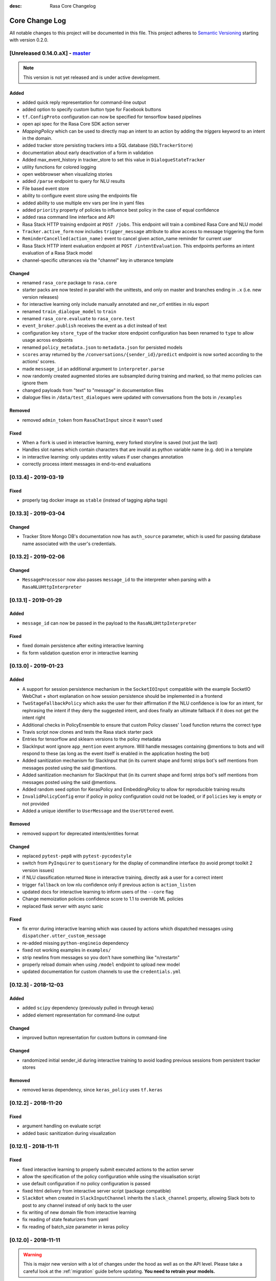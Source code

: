 :desc: Rasa Core Changelog

Core Change Log
===============

All notable changes to this project will be documented in this file.
This project adheres to `Semantic Versioning`_ starting with version 0.2.0.

.. _master-release:

[Unreleased 0.14.0.aX] - `master`_
^^^^^^^^^^^^^^^^^^^^^^^^^^^^^^^^^^
.. note:: This version is not yet released and is under active development.

Added
-----
- added quick reply representation for command-line output
- added option to specify custom button type for Facebook buttons
- ``tf.ConfigProto`` configuration can now be specified
  for tensorflow based pipelines
- open api spec for the Rasa Core SDK action server
- `MappingPolicy` which can be used to directly map an intent to an action
  by adding the `triggers` keyword to an intent in the domain.
- added tracker store persisting trackers into a SQL database
  (``SQLTrackerStore``)
- documentation about early deactivation of a form in validation
- Added max_event_history in tracker_store to set this value in
  ``DialogueStateTracker``
- utility functions for colored logging
- open webbrowser when visualizing stories
- added ``/parse`` endpoint to query for NLU results
- File based event store
- ability to configure event store using the endpoints file
- added ability to use multiple env vars per line in yaml files
- added ``priority`` property of policies to influence best policy in
  the case of equal confidence
- added rasa command line interface and API
- Rasa Stack HTTP training endpoint at ``POST /jobs``. This endpoint
  will train a combined Rasa Core and NLU model
- ``Tracker.active_form`` now includes ``trigger_message`` attribute to allow
  access to message triggering the form
- ``ReminderCancelled(action_name)`` event to cancel given action_name reminder
  for current user
- Rasa Stack HTTP intent evaluation endpoint at ``POST /intentEvaluation``.
  This endpoints performs an intent evaluation of a Rasa Stack model
- channel-specific utterances via the "channel" key in utterance template

Changed
-------
- renamed ``rasa_core`` package to ``rasa.core``
- starter packs are now tested in parallel with the unittests,
  and only on master and branches ending in ``.x`` (i.e. new version releases)
- for interactive learning only include manually annotated and ner_crf entities in nlu export
- renamed ``train_dialogue_model`` to ``train``
- renamed ``rasa_core.evaluate`` to ``rasa_core.test``
- ``event_broker.publish`` receives the event as a dict instead of text
- configuration key ``store_type`` of the tracker store endpoint configuration
  has been renamed to ``type`` to allow usage across endpoints
- renamed ``policy_metadata.json`` to ``metadata.json`` for persisted models
- ``scores`` array returned by the ``/conversations/{sender_id}/predict``
  endpoint is now sorted according to the actions' scores.
- made ``message_id`` an additional argument to ``interpreter.parse``
- now randomly created augmented stories are subsampled during training
  and marked, so that memo policies can ignore them
- changed payloads from "text" to "message" in documentation files
- dialogue files in ``/data/test_dialogues`` were updated with conversations
  from the bots in ``/examples``

Removed
-------
- removed ``admin_token`` from ``RasaChatInput`` since it wasn't used

Fixed
-----
- When a ``fork`` is used in interactive learning, every forked
  storyline is saved (not just the last)
- Handles slot names which contain characters that are invalid as python
  variable name (e.g. dot) in a template
- in interactive learning: only updates entity values if user changes annotation
- correctly process intent messages in end-to-end evaluations

[0.13.4] - 2019-03-19
^^^^^^^^^^^^^^^^^^^^^

Fixed
-----
- properly tag docker image as ``stable`` (instead of tagging alpha tags)

[0.13.3] - 2019-03-04
^^^^^^^^^^^^^^^^^^^^^

Changed
-------
- Tracker Store Mongo DB's documentation now has ``auth_source`` parameter,
  which is used for passing database name associated with the user's
  credentials.

[0.13.2] - 2019-02-06
^^^^^^^^^^^^^^^^^^^^^

Changed
-------
- ``MessageProcessor`` now also passes ``message_id`` to the interpreter
  when parsing with a ``RasaNLUHttpInterpreter``

[0.13.1] - 2019-01-29
^^^^^^^^^^^^^^^^^^^^^

Added
-----
- ``message_id`` can now be passed in the payload to the
  ``RasaNLUHttpInterpreter``

Fixed
-----
- fixed domain persistence after exiting interactive learning
- fix form validation question error in interactive learning

.. _v0-13-0:

[0.13.0] - 2019-01-23
^^^^^^^^^^^^^^^^^^^^^

Added
-----
- A support for session persistence mechanism in the ``SocketIOInput``
  compatible with the example SocketIO WebChat + short explanation on
  how session persistence should be implemented in a frontend
- ``TwoStageFallbackPolicy`` which asks the user for their affirmation
  if the NLU confidence is low for an intent, for rephrasing the intent
  if they deny the suggested intent, and does finally an ultimate fallback
  if it does not get the intent right
- Additional checks in PolicyEnsemble to ensure that custom Policy
  classes' ``load`` function returns the correct type
- Travis script now clones and tests the Rasa stack starter pack
- Entries for tensorflow and sklearn versions to the policy metadata
- SlackInput wont ignore ``app_mention`` event anymore.
  Will handle messages containing @mentions to bots and will respond to these
  (as long as the event itself is enabled in the application hosting the bot)
- Added sanitization mechanism for SlackInput that (in its current shape and form)
  strips bot's self mentions from messages posted using the said @mentions.
- Added sanitization mechanism for SlackInput that (in its current
  shape and form) strips bot's self mentions from messages posted using
  the said @mentions.
- Added random seed option for KerasPolicy and EmbeddingPolicy
  to allow for reproducible training results
- ``InvalidPolicyConfig`` error if policy in policy configuration could not be
  loaded, or if ``policies`` key is empty or not provided
- Added a unique identifier to ``UserMessage`` and the ``UserUttered`` event.

Removed
-------
- removed support for deprecated intents/entities format

Changed
-------
- replaced ``pytest-pep8`` with ``pytest-pycodestyle``
- switch from ``PyInquirer`` to ``questionary`` for the display of
  commandline interface (to avoid prompt toolkit 2 version issues)
- if NLU classification returned ``None`` in interactive training,
  directly ask a user for a correct intent
- trigger ``fallback`` on low nlu confidence
  only if previous action is ``action_listen``
- updated docs for interactive learning to inform users of the
  ``--core`` flag
- Change memoization policies confidence score to 1.1 to override ML policies
- replaced flask server with async sanic

Fixed
-----
- fix error during interactive learning which was caused by actions which
  dispatched messages using ``dispatcher.utter_custom_message``
- re-added missing ``python-engineio`` dependency
- fixed not working examples in ``examples/``
- strip newlins from messages so you don't have something like "\n/restart\n"
- properly reload domain when using ``/model`` endpoint to upload new model
- updated documentation for custom channels to use the ``credentials.yml``

[0.12.3] - 2018-12-03
^^^^^^^^^^^^^^^^^^^^^

Added
-----
- added ``scipy`` dependency (previously pulled in through keras)
- added element representation for command-line output

Changed
-------
- improved button representation for custom buttons in command-line

Changed
-------
- randomized initial sender_id during interactive training to avoid
  loading previous sessions from persistent tracker stores

Removed
-------
- removed keras dependency, since ``keras_policy`` uses ``tf.keras``


[0.12.2] - 2018-11-20
^^^^^^^^^^^^^^^^^^^^^

Fixed
-----
- argument handling on evaluate script
- added basic sanitization during visualization


[0.12.1] - 2018-11-11
^^^^^^^^^^^^^^^^^^^^^

Fixed
-----
- fixed interactive learning to properly submit executed actions to the action
  server
- allow the specification of the policy configuration while using the
  visualisation script
- use default configuration if no policy configuration is passed
- fixed html delivery from interactive server script (package compatible)
- ``SlackBot`` when created in ``SlackInputChannel`` inherits the
  ``slack_channel`` property, allowing Slack bots to post to any channel
  instead of only back to the user
- fix writing of new domain file from interactive learning
- fix reading of state featurizers from yaml
- fix reading of batch_size parameter in keras policy


.. _v0-12-0:

[0.12.0] - 2018-11-11
^^^^^^^^^^^^^^^^^^^^^

.. warning::

    This is major new version with a lot of changes under the hood as well
    as on the API level. Please take a careful look at the
    :ref:`migration` guide before updating. **You need to retrain your models.**

Added
-----
- new connector for the Cisco Webex Teams chat
- openapi documentation of server API
- NLU data learned through interactive learning will now be stored in a
  separate markdown-format file (any previous NLU data is merged)
- Command line interface for interactive learning now displays policy
  confidence alongside the action name
- added action prediction confidence & policy to ``ActionExecuted`` event
- the Core policy configuration can now be set in a config.yaml file.
  This makes training custom policies possible.
- both the date and the time at which a model was trained are now
  included in the policy's metadata when it is persisted
- show visualization of conversation while doing interactive learning
- option for end-to-end evaluation of Rasa Core and NLU examples in
  ``evaluate.py`` script
- `/conversations/{sender_id}/story` endpoint for returning
  the end-to-end story describing a conversation
- docker-compose file to start a rasa core server together with nlu,
  an action server, and duckling
- http server (``rasa_core.run --enable-api``) evaluation endpoint
- ability to add tracker_store using endpoints.yml
- ability load custom tracker store modules using the endpoints.yml
- ability to add an event broker using an endpoint configuration file
- raise an exception when ``server.py`` is used instead of
  ``rasa_core.run --enable-api``
- add documentation on how to configure endpoints within a configuration file
- ``auth_source`` parameter in ``MongoTrackerStore`` defining the database to
  authenticate against
- missing instructions on setting up the facebook connector
- environment variables specified with ``${env_variable}`` in a yaml
  configuration file are now replaced with the value of the
  environment variable
- detailed documentation on how to deploy Rasa with Docker
- make ``wait_time_between_pulls`` configurable through endpoint
  configuration
- add ``FormPolicy`` to handle form action prediction
- add ``ActionExecutionRejection`` exception and
  ``ActionExecutionRejected`` event
- add default action ``ActionDeactivateForm()``
- add ``formbot`` example
- add ability to turn off auto slot filling with entity for each
  slot in domain.yml
- add ``InvalidDomain`` exception
- add ``active_form_...`` to state dictionary
- add ``active_form`` and ``latest_action_name`` properties to
  ``DialogueStateTracker``
- add ``Form`` and ``FormValidation`` events
- add ``REQUESTED_SLOT`` constant
- add ability to read ``action_listen`` from stories
- added train/eval scripts to compare policies

Changed
-------
- improved response format for ``/predict`` endpoint
- all error messages from the server are now in json format
- ``agent.log_message`` now returns a tracker instead of the trackers state
- the core container does not load the nlu model by default anymore.
  Instead it can be connected to a nlu server.
- stories are now visualized as ``.html`` page instead of an image
- move and deduplicate restaurantbot nlu data from ``franken_data.json``
  to ``nlu_data.md``
- forms were completely reworked, see changelog in ``rasa_core_sdk``
- state featurization if some form is active changed
- ``Domain`` raises ``InvalidDomain`` exception
- interactive learning is now started with rasa_core.train interactive
- passing a policy config file to train a model is now required
- flags for output of evaluate script have been merged to one flag ``--output``
  where you provide a folder where any output from the script should be stored

Removed
-------
- removed graphviz dependency
- policy config related flags in training script (see migration guide)


Fixed
-----
- fixed an issue with boolean slots where False and None had the same value
  (breaking model compatibility with models that use a boolean slot)
- use utf8 everywhere when handling file IO
- argument ``--connector`` on run script accepts custom channel module names
- properly handle non ascii categorical slot values, e.g. ``大于100亿元``
- fixed HTTP server attempting to authenticate based on incorrect path to
  the correct JWT data field
- all sender ids from channels are now handled as `str`.
  Sender ids from old messages with an `int` id are converted to `str`.
- legacy pep8 errors


[0.11.12] - 2018-10-11
^^^^^^^^^^^^^^^^^^^^^^

Changed
-------
- Remove livechat widget from docs


[0.11.11] - 2018-10-05
^^^^^^^^^^^^^^^^^^^^^^

Fixed
-----
- Add missing name() to facebook Messenger class


[0.11.10] - 2018-10-05
^^^^^^^^^^^^^^^^^^^^^^

Fixed
-----
- backport fix to JWT schema


[0.11.9] - 2018-10-04
^^^^^^^^^^^^^^^^^^^^^

Changed
-------
- pin tensorflow 1.10.0

[0.11.8] - 2018-09-28
^^^^^^^^^^^^^^^^^^^^^

Fixed
-----
- cancel reminders if there has been a restarted event after the reminder

Changed
-------
- JWT authentication now checks user roles. The ``admin`` role may access all
  endpoints. For endpoints which contain a ``sender_id`` parameter, users
  with the ``user`` role may only call endpoints where the ``sender_id``
  matches the user's ``username``.

[0.11.7] - 2018-09-26
^^^^^^^^^^^^^^^^^^^^^

Added
-----
- custom message method in rocketchat channel

Fixed
-----
- don't fail if rasa and rest input channels are used together
- wrong paramter name in rocketchat channel methods
- Software 2.0 link on interactive learning documentation page went to
  Tesla's homepage, now it links to Karpathy blogpost

[0.11.6] - 2018-09-20
^^^^^^^^^^^^^^^^^^^^^

Added
-----
- ``UserMessage`` and ``UserUttered`` classes have a new attribute
  ``input_channel`` that stores the name of the ``InputChannel``
  through which the message was received

[0.11.5] - 2018-09-20
^^^^^^^^^^^^^^^^^^^^^

Fixed
-----
- numpy version incompatibility between rasa core and tensorflow

[0.11.4] - 2018-09-19
^^^^^^^^^^^^^^^^^^^^^

Added
-----
- a flag ``--fail_on_prediction_errors`` to the ``evaluate.py`` script -
  if used when running the evaluation, the script will fail with a non
  0 exit code if there is at least one prediction error. This can be
  used on CIs to validate models against test stories.
- JWT support: parameters to allow clients to authenticate requests to
  the rasa_core.server using JWT's in addition to normal token based auth
- added socket.io input / output channel
- ``UserMessage`` and ``UserUttered`` classes have a new attribute
  ``input_channel`` that stores the name of the ``InputChannel``
  through which the message was received

Changed
-------
- dump failed stories after evaluation in the normal story format instead of
  as a text file
- do not run actions during evaluation. instead, action are only predicted
  and validated against the gold story.
- improved the online learning experience on the CLI
- made finetuning during online learning optional (use ``--finetune`` if
  you want to enable it)

Removed
-------
- package pytest-services since it wasn't necessary

Fixed
-----
- fixed an issue with the followup (there was a name confusion, sometimes
  the followup action would be set to the non existent ``follow_up_action``
  attribute instead of ``followup_action``)

[0.11.3] - 2018-09-04
^^^^^^^^^^^^^^^^^^^^^

Added
-----
- callback output channel, receives messages and uses a REST endpoint to
  respond with messages

Changed
-------
- channel input creation moved to the channel, every channel can now
  customize how it gets created from the credentials file

[0.11.2] - 2018-09-04
^^^^^^^^^^^^^^^^^^^^^

Changed
-------
- improved documentation for events (e.g. including json serialisation)

Removed
-------
- outdated documentation for removed endpoints in the server
  (``/parse`` & ``/continue``)

Fixed
-----
- read in fallback command line args

[0.11.1] - 2018-08-30
^^^^^^^^^^^^^^^^^^^^^

Fixed
-----
- increased minimal compatible model version to 0.11.0

.. _v0-11-0:

[0.11.0] - 2018-08-30
^^^^^^^^^^^^^^^^^^^^^

.. warning::

    This is major new version with a lot of changes under the hood as well
    as on the API level. Please take a careful look at the
    :ref:`migration` guide before updating. You need to retrain your models.


Added
-----
- added microsoft botframework input and output channels
- added rocket chat input and output channels
- script parameter ``--quiet`` to set the log level to ``WARNING``
- information about the python version a model has been trained with to the
  model metadata
- more emoji support for PY2
- intent confidence support in RegexInterpreter
- added paramter to train script to pull training data from an url instead
  of a stories file
- added new policy: :ref:`embedding_policy` implemented in tensorflow

Changed
-------
- default log level for all scripts has been changed from ``WARNING`` to
  ``INFO``.
- format of the credentials file to allow specifying the credentials for
  multiple channels
- webhook URLs for the input channels have changed and need to be reset
- deprecated using ``rasa_core.server`` as a script - use
  ``rasa_core.run --enable_api`` instead
- collecting output channel will no properly collect events for images,
  buttons, and attachments

Removed
-------
- removed the deprecated ``TopicSet`` event
- removed ``tracker.follow_up_action`` - use the ``FollowupAction``
  event instead
- removed ``action_factory: remote`` from domain file - the domain is
  always run over http
- removed ``OnlineLearningPolicy`` - use the ``training.online``
  script instead

Fixed
-------
- lots of type annotations
- some invalid documentation references
- changed all ``logger.warn`` to ``logger.warning``

[0.10.4] - 2018-08-08
^^^^^^^^^^^^^^^^^^^^^

Added
-----
- more emoji support for PY2
- intent confidence support in RegexInterpreter

[0.10.3] - 2018-08-03
^^^^^^^^^^^^^^^^^^^^^

Changed
-------
- updated to Rasa NLU 0.13
- improved documentation quickstart

Fixed
-----
- server request argument handling on python 3
- creation of training data story graph - removes more nodes and speeds up
  the training

[0.10.2] - 2018-07-24
^^^^^^^^^^^^^^^^^^^^^

Added
-----
- new ``RasaChatInput`` channel
- option to ignore entities for certain intents

Fixed
-----
- loading of NLU model

[0.10.1] - 2018-07-18
^^^^^^^^^^^^^^^^^^^^^

Changed
-------

- documentation changes

.. _v0-10-0:

[0.10.0] - 2018-07-17
^^^^^^^^^^^^^^^^^^^^^

.. warning::

    This is a major new release with backward incompatible changes. Old trained
    models can not be read with the new version - you need to retrain your model.
    View the :ref:`migration` for details.

Added
-----
- allow bot responses to be managed externally (instead of putting them into
  the ``domain.yml``)
- options to prevent slack from making re-deliver message upon meeting failure condition.
  the default is to ignore ``http_timeout``.
- added ability to create domain from yaml string and export a domain to a yaml string
- added server endpoint to fetch domain as json or yaml
- new default action ActionDefaultFallback
- event streaming to a ``RabbitMQ`` message broker using ``Pika``
- docs section on event brokers
- ``Agent()`` class supports a ``model_server`` ``EndpointConfig``, which it regularly queries to fetch dialogue models
- this can be used with ``rasa_core.server`` with the ``--endpoint`` option (the key for this the model server config is ``model``)
- docs on model fetching from a URL

Changed
-------
- changed the logic inside AugmentedMemoizationPolicy to recall actions only if they are the same in training stories
- moved AugmentedMemoizationPolicy to memoization.py
- wrapped initialization of BackgroundScheduler in try/except to allow running on jupyterhub / binderhub/ colaboratory
- fixed order of events logged on a tracker: action executed is now always
  logged before bot utterances that action created

Removed
-------
- removed support for topics

[0.9.6] - 2018-06-18
^^^^^^^^^^^^^^^^^^^^

Fixed
-----
- fixed fallback policy data generation

[0.9.5] - 2018-06-14
^^^^^^^^^^^^^^^^^^^^

Fixed
-----
- handling of max history configuration in policies
- fixed instantiation issues of fallback policy

[0.9.4] - 2018-06-07
^^^^^^^^^^^^^^^^^^^^

Fixed
-----
- fixed evaluation script
- fixed story file loading (previously some story files with checkpoints could
  create wrong training data)
- improved speed of data loading

[0.9.3] - 2018-05-30
^^^^^^^^^^^^^^^^^^^^

Fixed
-----
- added token auth to all endpoints of the core server


[0.9.2] - 2018-05-30
^^^^^^^^^^^^^^^^^^^^

Fixed
-----
- fix handling of max_history parameter in AugmentedMemoizationPolicy

[0.9.1] - 2018-05-29
^^^^^^^^^^^^^^^^^^^^

Fixed
-----
- persistence of training data collected during online learning if default
  file path is used
- the ``agent()`` method used in some ``rasa_core.server`` endpoints is
  re-run at every new call of the ``ensure_loaded_agent`` decorator
- fixed OR usage of intents

.. _v0-9-0:

[0.9.0] - 2018-05-24
^^^^^^^^^^^^^^^^^^^^

.. warning::

    This is a major new release with backward incompatible changes. Old trained
    models can not be read with the new version - you need to retrain your model.

Added
-----
- supported loading training data from a folder - loads all stories from
  all files in that directory
- parameter to specify NLU project when instantiating a ``RasaNLUInterpreter``
- simple ``/respond`` endpoint to get bot response to a user message
- ``/conversations`` endpoint for listing sender ids of running conversations
- added a Mattermost channel that allows Rasa Core to communicate via a Mattermost app
- added a Twilio channel that allows Rasa Core to communicate via SMS
- ``FallbackPolicy`` for executing a default message if NLU or core model confidence is low.
- ``FormAction`` class to make it easier to collect multiple pieces of information with fewer stories.
- Dockerfile for ``rasa_core.server`` with a dialogue and Rasa NLU model

Changed
-------
- moved server from klein to flask
- updated dependency fbmessenger from 4.3.1 to 5.0.0
- updated Rasa NLU to 0.12.x
- updated all the dependencies to the latest versions

Fixed
-----
- List slot is now populated with a list
- Slack connector: ``slack_channel`` kwarg is used to send messages either back to the user or to a static channel
- properly log to a file when using the ``run`` script
- documentation fix on stories


[0.8.6] - 2018-04-18
^^^^^^^^^^^^^^^^^^^^

Fixed
-----
- pin rasa nlu version to 0.11.4 (0.12.x only works with master)

[0.8.5] - 2018-03-19
^^^^^^^^^^^^^^^^^^^^

Fixed
-----
- updated google analytics docs survey code


[0.8.4] - 2018-03-14
^^^^^^^^^^^^^^^^^^^^

Fixed
-----
- pin ``pykwalify<=1.6.0`` as update to ``1.6.1`` breaks compatibility

[0.8.3] - 2018-02-28
^^^^^^^^^^^^^^^^^^^^

Fixed
-----
- pin ``fbmessenger`` version to avoid major update

[0.8.2] - 2018-02-13
^^^^^^^^^^^^^^^^^^^^

Added
-----
- script to reload a dumped trackers state and to continue the conversation
  at the end of the stored dialogue

Changed
-------
- minor updates to dependencies

Fixed
-----
- fixed datetime serialisation of reminder event

[0.8.1] - 2018-02-01
^^^^^^^^^^^^^^^^^^^^

Fixed
-----
- removed deque to support python 3.5
- Documentation improvements to tutorials
- serialisation of date time value for ``ReminderScheduled`` event

.. _v0-8-0:

[0.8.0] - 2018-01-30
^^^^^^^^^^^^^^^^^^^^

This is a major version change. Make sure to take a look at the
:ref:`migration` in the documentation for advice on how to
update existing projects.

Added
-----
- ``--debug`` and ``--verbose`` flags to scripts (train.py, run.py, server.py)
  to set the log level
- support for story cycles when using checkpoints
- added a new machine learning policy `SklearnPolicy` that uses an sklearn
  classifier to predict actions (logistic regression by default)
- warn if action emits events when using a model that it did never emit in
  any of the stories the model was trained on
- support for event pushing and endpoints to retrieve the tracker state from the server
- Timestamp to every event
- added a Slack channel that allows Rasa Core to communicate via a Slack app
- added a Telegram channel that allows Rasa Core to communicate via a Telegram bot

Changed
-------
- rewrite of the whole FB connector: replaced pymessenger library with fbmessenger
- story file utterance format changed from ``* _intent_greet[name=Rasa]``
  to ``* intent_greet{"name": "Rasa"}`` (old format is still supported but
  deprecated)
- persist action names in domain during model persistence
- improved travis build speed by not using miniconda
- don't fail with an exception but with a helpful error message if an
  utterance template contains a variable that can not be filled
- domain doesn't fail on unknown actions but emits a warning instead. this is to support reading
  logs from older conversation if one recently removed an action from the domain

Fixed
-----
- proper evaluation of stories with checkpoints
- proper visualisation of stories with checkpoints
- fixed float slot min max value handling
- fixed non integer feature decoding, e.g. used for memoization policy
- properly log to specified file when starting Rasa Core server
- properly calculate offset of last reset event after loading tracker from
  tracker store
- UserUtteranceReverted action incorrectly triggered actions to be replayed


[0.7.9] - 2017-11-29
^^^^^^^^^^^^^^^^^^^^

Fixed
-----
- visualisation using Networkx version 2.x
- add output about line of failing intent when parsing story files

[0.7.8] - 2017-11-27
^^^^^^^^^^^^^^^^^^^^

Fixed
-----
- Pypi readme rendering

[0.7.7] - 2017-11-24
^^^^^^^^^^^^^^^^^^^^

Added
-----
- log bot utterances to tracker

Fixed
-----
- documentation improvements in README
- renamed interpreter argument to rasa core server

[0.7.6] - 2017-11-15
^^^^^^^^^^^^^^^^^^^^

Fixed
-----
- moodbot example train command in docs


[0.7.5] - 2017-11-14
^^^^^^^^^^^^^^^^^^^^

Changed
-------
- "sender_id" (and "DEFAULT_SENDER_ID") keyword consistency issue #56

Fixed
-----
- improved moodbot example - more nlu examples as well as better fitting of dialogue model


[0.7.4] - 2017-11-09
^^^^^^^^^^^^^^^^^^^^

Changed
-------

- added method to tracker to retrieve the latest entities #68

[0.7.3] - 2017-10-31
^^^^^^^^^^^^^^^^^^^^

Added
-----
- parameter to specify font size when rendering story visualization

Fixed
-----
- fixed documentation of story visualization

[0.7.2] - 2017-10-30
^^^^^^^^^^^^^^^^^^^^

Added
-----
- added facebook bot example
- added support for conditional checkpoints. a checkpoint can be restricted to
  only allow one to use it if certain slots are set. see docs for details
- utterance templates in domain yaml support buttons and images
- validate domain yaml and raise exception on invalid file
- ``run`` script to load models and handle messages from an input channel

Changed
-------
- small dropout in standard keras model to decrease reliance on exact intents
- a LOT of documentation improvements

Fixed
-----
- fixed http error if action listen is not confirmed. #42

[0.7.1] - 2017-10-06
^^^^^^^^^^^^^^^^^^^^

Fixed
-----
- issues with restart events. They created wrong a messed up history leading to
  wrong predictions


.. _v0-7-0:

[0.7.0] - 2017-10-04
^^^^^^^^^^^^^^^^^^^^

Added
-----
- support for Rasa Core usage as a server with remote action execution

Changed
-------
- switched to max code line length 80
- removed action id - use ``action.name()`` instead. if an action implementation overrides the name, it should include the ``action_`` prefix (as it is not automatically added anymore)
- renamed ``rasa_dm.util`` to ``rasa_dm.utils``
- renamed the whole package to ``rasa_core`` (so ``rasa_dm`` is gone!)
- renamed ``Reminder`` attribute ``id`` to ``name``
- a lot of documentation improvements. docs are now at https://rasa.com/docs/core
- use hashing when writing memorized turns into persistence - requires retraining of all models that are trained with a version prior to this
- changed ``agent.handle_message(...)`` interface for easier usage

.. _v0-6-0:

[0.6.0] - 2017-08-27
^^^^^^^^^^^^^^^^^^^^

Added
-----
- support for multiple policies (e.g. one memoization and a Keras policy at the same time)
- loading domains from yaml files instead of defining them with python code
- added an api layer (called ``Agent``) for you to use for 95% of the things you want to do (training, persistence, loading models)
- support for reminders

Changed
-------
- large refactoring of code base

.. _v0-5-0:

[0.5.0] - 2017-06-18
^^^^^^^^^^^^^^^^^^^^

Added
-----
- ``ScoringPolicy`` added to policy implementations (less strict than standard default policy)
- ``RasaNLUInterpreter`` to run a nlu instance within dm (instead of using the http interface)
- more tests

Changed
-------
- ``UserUtterance`` now holds the complete parse data from nlu (e.g. to access attributes other than entities or intent)
- ``Turn`` has a reference to a ``UserUtterance`` instead of directly storing intent & entities (allows access to other data)
- Simplified interface of output channels
- order of actions in the DefaultPolicy in ``possible_actions`` (``ActionListen`` now always has index 0)

Fixed
-----
- ``RedisTrackerStore`` checks if tracker is stored before accessing it (otherwise a ``None`` access exception is thrown)
- ``RegexInterpreter`` checks if the regex actually matches the message instead of assuming it always does
- ``str`` implementation for all events
- ``Controller`` can be started without an input channel (e.g. messages need to be fed into the queue manually)

.. _v0-2-0:

[0.2.0] - 2017-05-18
^^^^^^^^^^^^^^^^^^^^
First released version.


.. _`master`: https://github.com/RasaHQ/rasa_core/

.. _`Semantic Versioning`: http://semver.org/

